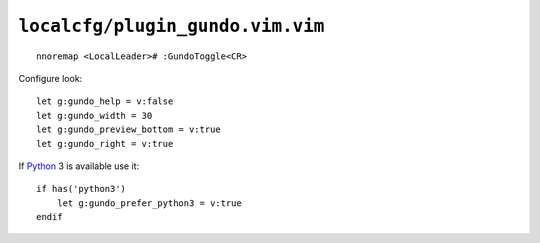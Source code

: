 ``localcfg/plugin_gundo.vim.vim``
=================================

::

    nnoremap <LocalLeader># :GundoToggle<CR>

Configure look::

    let g:gundo_help = v:false
    let g:gundo_width = 30
    let g:gundo_preview_bottom = v:true
    let g:gundo_right = v:true

If Python_ 3 is available use it::

    if has('python3')
        let g:gundo_prefer_python3 = v:true
    endif

.. _Python: https://www.python.org/
